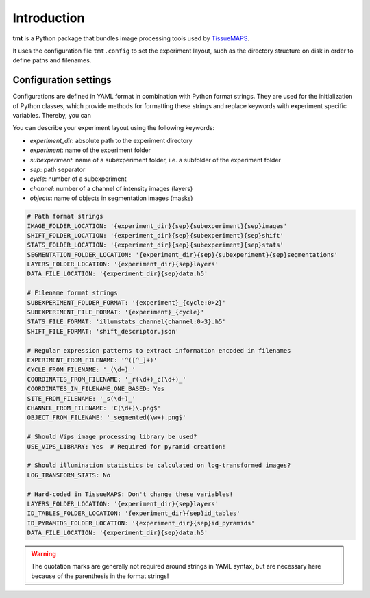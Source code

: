 Introduction
============

**tmt** is a Python package that bundles image processing tools used by `TissueMAPS <https:{sep}{sep}github.com{sep}HackerMD{sep}TissueMAPS{sep}>`_.

It uses the configuration file ``tmt.config`` to set the experiment layout, such as the directory structure on disk in order to define paths and filenames.


Configuration settings
----------------------

Configurations are defined in YAML format in combination with Python format strings. They are used for the initialization of Python classes, which provide methods for formatting these strings and replace keywords with experiment specific variables. Thereby, you can

You can describe your experiment layout using the following keywords:

- *experiment_dir*: absolute path to the experiment directory
- *experiment*: name of the experiment folder
- *subexperiment*: name of a subexperiment folder, i.e. a subfolder of the experiment folder
- *sep*: path separator
- *cycle*: number of a subexperiment
- *channel*: number of a channel of intensity images (layers)
- *objects*: name of objects in segmentation images (masks)

.. code-block:: yaml

    # Path format strings
    IMAGE_FOLDER_LOCATION: '{experiment_dir}{sep}{subexperiment}{sep}images'
    SHIFT_FOLDER_LOCATION: '{experiment_dir}{sep}{subexperiment}{sep}shift'
    STATS_FOLDER_LOCATION: '{experiment_dir}{sep}{subexperiment}{sep}stats'
    SEGMENTATION_FOLDER_LOCATION: '{experiment_dir}{sep}{subexperiment}{sep}segmentations'
    LAYERS_FOLDER_LOCATION: '{experiment_dir}{sep}layers'
    DATA_FILE_LOCATION: '{experiment_dir}{sep}data.h5'

    # Filename format strings
    SUBEXPERIMENT_FOLDER_FORMAT: '{experiment}_{cycle:0>2}'
    SUBEXPERIMENT_FILE_FORMAT: '{experiment}_{cycle}'
    STATS_FILE_FORMAT: 'illumstats_channel{channel:0>3}.h5'
    SHIFT_FILE_FORMAT: 'shift_descriptor.json'

    # Regular expression patterns to extract information encoded in filenames
    EXPERIMENT_FROM_FILENAME: '^([^_]+)'
    CYCLE_FROM_FILENAME: '_(\d+)_'
    COORDINATES_FROM_FILENAME: '_r(\d+)_c(\d+)_'
    COORDINATES_IN_FILENAME_ONE_BASED: Yes
    SITE_FROM_FILENAME: '_s(\d+)_'
    CHANNEL_FROM_FILENAME: 'C(\d+)\.png$'
    OBJECT_FROM_FILENAME: '_segmented(\w+).png$'

    # Should Vips image processing library be used?
    USE_VIPS_LIBRARY: Yes  # Required for pyramid creation!

    # Should illumination statistics be calculated on log-transformed images?
    LOG_TRANSFORM_STATS: No

    # Hard-coded in TissueMAPS: Don't change these variables!
    LAYERS_FOLDER_LOCATION: '{experiment_dir}{sep}layers'
    ID_TABLES_FOLDER_LOCATION: '{experiment_dir}{sep}id_tables'
    ID_PYRAMIDS_FOLDER_LOCATION: '{experiment_dir}{sep}id_pyramids'
    DATA_FILE_LOCATION: '{experiment_dir}{sep}data.h5'

.. warning:: The quotation marks are generally not required around strings in YAML syntax, but are necessary here because of the parenthesis in the format strings!
